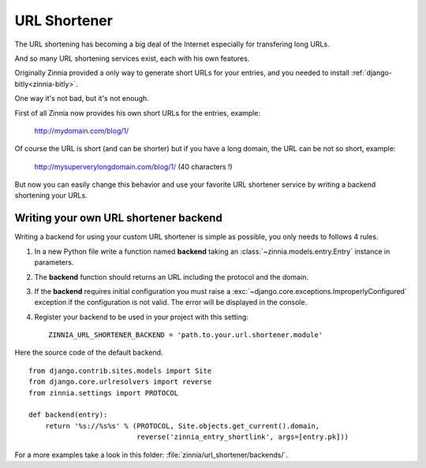 =============
URL Shortener
=============

.. module:: zinnia.url_shortener

.. versionadded:: 0.9

The URL shortening has becoming a big deal of the Internet especially for
transfering long URLs.

And so many URL shortening services exist, each with his own features.

Originally Zinnia provided a only way to generate short URLs for your
entries, and you needed to install :ref:`django-bitly<zinnia-bitly>`.

One way it's not bad, but it's not enough.

First of all Zinnia now provides his own short URLs for the entries,
example:

  http://mydomain.com/blog/1/

Of course the URL is short (and can be shorter) but if you have a long
domain, the URL can be not so short, example:

  http://mysuperverylongdomain.com/blog/1/ (40 characters !)

But now you can easily change this behavior and use your favorite URL
shortener service by writing a backend shortening your URLs.

.. _writing-url-shortener:

Writing your own URL shortener backend
======================================

Writing a backend for using your custom URL shortener is simple as
possible, you only needs to follows 4 rules.

#. In a new Python file write a function named **backend** taking an
   :class:`~zinnia.models.entry.Entry` instance in parameters.

#. The **backend** function should returns an URL including the protocol
   and the domain.

#. If the **backend** requires initial configuration you must raise a
   :exc:`~django.core.exceptions.ImproperlyConfigured` exception if the
   configuration is not valid. The error will be displayed in the console.

#. Register your backend to be used in your project with this setting: ::

    ZINNIA_URL_SHORTENER_BACKEND = 'path.to.your.url.shortener.module'

Here the source code of the default backend. ::

    from django.contrib.sites.models import Site
    from django.core.urlresolvers import reverse
    from zinnia.settings import PROTOCOL

    def backend(entry):
        return '%s://%s%s' % (PROTOCOL, Site.objects.get_current().domain,
                              reverse('zinnia_entry_shortlink', args=[entry.pk]))

For a more examples take a look in this folder: :file:`zinnia/url_shortener/backends/`.
